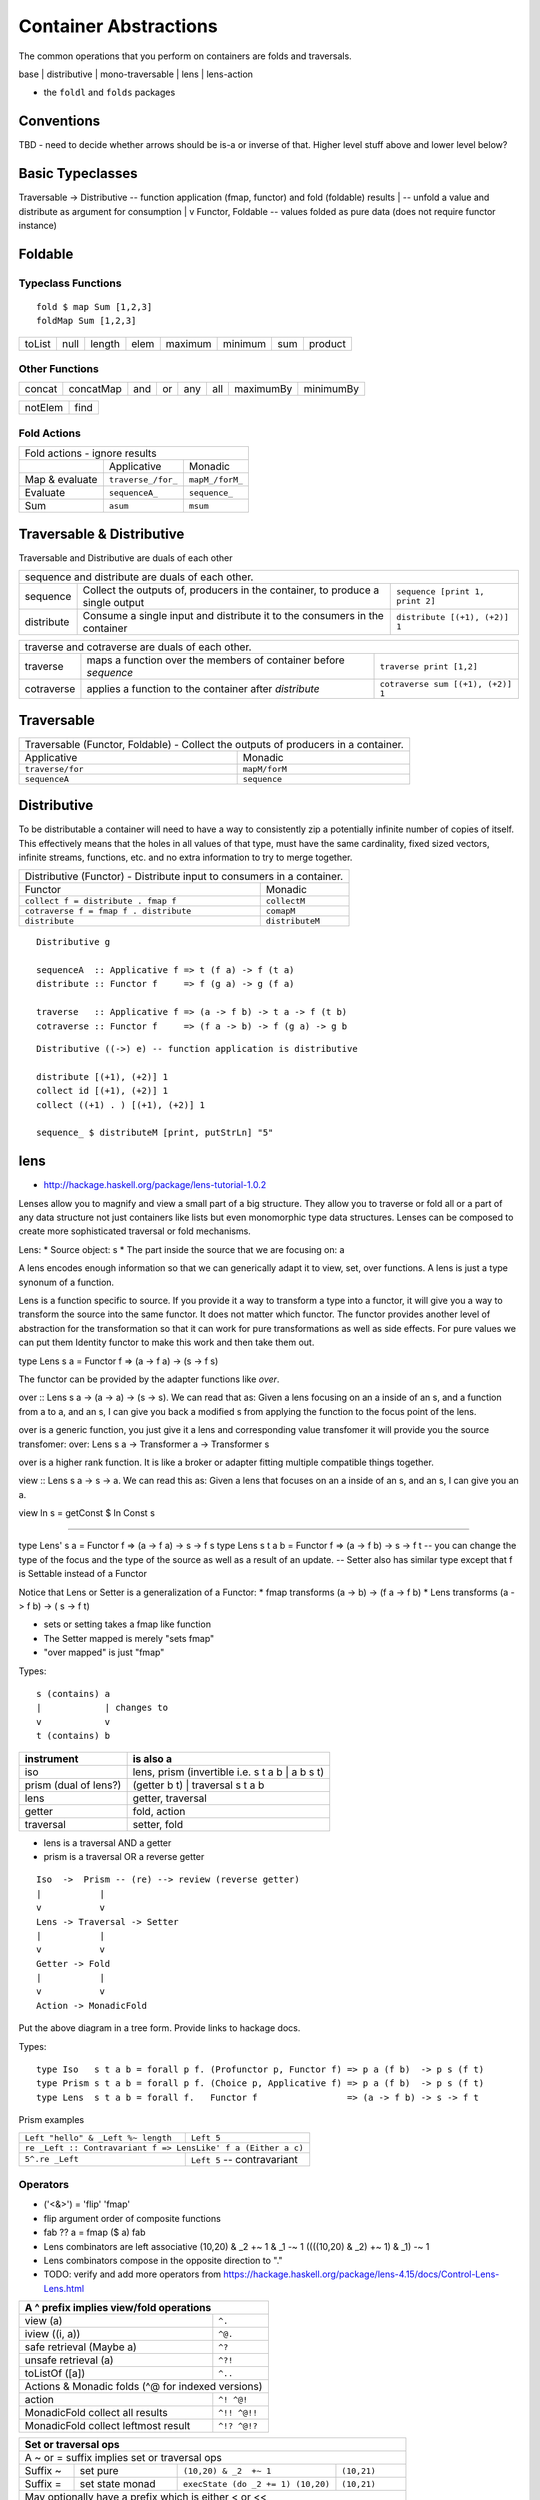 Container Abstractions
======================

The common operations that you perform on containers are folds and traversals.

base | distributive | mono-traversable | lens | lens-action

* the ``foldl`` and ``folds`` packages

Conventions
-----------

TBD - need to decide whether arrows should be is-a or inverse of that.
Higher level stuff above and lower level below?

Basic Typeclasses
-----------------

Traversable -> Distributive  -- function application (fmap, functor) and fold (foldable) results
|                            -- unfold a value and distribute as argument for consumption
|
v
Functor, Foldable   -- values folded as pure data (does not require functor instance)

Foldable
--------

Typeclass Functions
~~~~~~~~~~~~~~~~~~~

::

  fold $ map Sum [1,2,3]
  foldMap Sum [1,2,3]

+--------+------+--------+------+---------+---------+-----+---------+
| toList | null | length | elem | maximum | minimum | sum | product |
+--------+------+--------+------+---------+---------+-----+---------+

Other Functions
~~~~~~~~~~~~~~~

+---------+-----------+-----+----+-----+-----+-----------+-----------+
| concat  | concatMap | and | or | any | all | maximumBy | minimumBy |
+---------+-----------+-----+----+-----+-----+-----------+-----------+

+---------+-----------+
| notElem | find      |
+---------+-----------+

Fold Actions
~~~~~~~~~~~~

+--------------------------------------------------------------------+
| Fold actions - ignore results                                      |
+--------------------+---------------------+-------------------------+
|                    | Applicative         | Monadic                 |
+--------------------+---------------------+-------------------------+
| Map & evaluate     | ``traverse_/for_``  | ``mapM_/forM_``         |
+--------------------+---------------------+-------------------------+
| Evaluate           |  ``sequenceA_``     | ``sequence_``           |
+--------------------+---------------------+-------------------------+
| Sum                | ``asum``            | ``msum``                |
+--------------------+---------------------+-------------------------+

Traversable & Distributive
--------------------------

Traversable and Distributive are duals of each other

+---------------------------------------------------------------------------------+
| sequence and distribute are duals of each other.                                |
+------------+----------------------------------+---------------------------------+
| sequence   | Collect the outputs of,          | ``sequence [print 1, print 2]`` |
|            | producers in the container, to   |                                 |
|            | produce a single output          |                                 |
+------------+----------------------------------+---------------------------------+
| distribute | Consume a single input and       |                                 |
|            | distribute it to the consumers   | ``distribute [(+1), (+2)] 1``   |
|            | in the container                 |                                 |
+------------+----------------------------------+---------------------------------+

+-----------------------------------------------------------------------------------+
| traverse and cotraverse are duals of each other.                                  |
+------------+----------------------------------+-----------------------------------+
| traverse   | maps a function over the members |                                   |
|            | of container before `sequence`   | ``traverse print [1,2]``          |
+------------+----------------------------------+-----------------------------------+
| cotraverse | applies a function to the        |                                   |
|            | container after `distribute`     | ``cotraverse sum [(+1), (+2)] 1`` |
+------------+----------------------------------+-----------------------------------+

Traversable
-----------

+--------------------------------------------------------+
| Traversable (Functor, Foldable) - Collect the outputs  |
| of producers in a container.                           |
+-------------------+------------------------------------+
| Applicative       | Monadic                            |
+-------------------+------------------------------------+
|  ``traverse/for`` | ``mapM/forM``                      |
|                   |                                    |
+-------------------+------------------------------------+
|  ``sequenceA``    | ``sequence``                       |
+-------------------+------------------------------------+

Distributive
------------

To be distributable a container will need to have a way to consistently zip a
potentially infinite number of copies of itself. This effectively means that
the holes in all values of that type, must have the same cardinality, fixed
sized vectors, infinite streams, functions, etc. and no extra information to
try to merge together.

+-----------------------------------------------------------------------------+
| Distributive (Functor) - Distribute input to consumers in a container.      |
+----------------------------------------+------------------------------------+
| Functor                                | Monadic                            |
+----------------------------------------+------------------------------------+
|                                        | ``collectM``                       |
| ``collect f = distribute . fmap f``    |                                    |
+----------------------------------------+------------------------------------+
| ``cotraverse f = fmap f . distribute`` | ``comapM``                         |
|                                        |                                    |
+----------------------------------------+------------------------------------+
| ``distribute``                         | ``distributeM``                    |
|                                        |                                    |
+----------------------------------------+------------------------------------+

::

  Distributive g

  sequenceA  :: Applicative f => t (f a) -> f (t a)
  distribute :: Functor f     => f (g a) -> g (f a)

  traverse   :: Applicative f => (a -> f b) -> t a -> f (t b)
  cotraverse :: Functor f     => (f a -> b) -> f (g a) -> g b

::

  Distributive ((->) e) -- function application is distributive

  distribute [(+1), (+2)] 1
  collect id [(+1), (+2)] 1
  collect ((+1) . ) [(+1), (+2)] 1

  sequence_ $ distributeM [print, putStrLn] "5"

lens
----

* http://hackage.haskell.org/package/lens-tutorial-1.0.2

Lenses allow you to magnify and view a small part of a big structure. They
allow you to traverse or fold all or a part of any data structure not just
containers like lists but even monomorphic type data structures. Lenses can be
composed to create more sophisticated traversal or fold mechanisms.

Lens:
* Source object: s
* The part inside the source that we are focusing on: a

A lens encodes enough information so that we can generically adapt it to view,
set, over functions. A lens is just a type synonum of a function.

Lens is a function specific to source. If you provide it a way to transform a
type into a functor, it will give you a way to transform the source into the
same functor. It does not matter which functor. The functor provides another
level of abstraction for the transformation so that it can work for pure
transformations as well as side effects. For pure values we can put them
Identity functor to make this work and then take them out.

type Lens s a = Functor f => (a -> f a) -> (s -> f s)

The functor can be provided by the adapter functions like `over`.

over :: Lens s a -> (a -> a) -> (s -> s). We can read that as: Given a lens
focusing on an a inside of an s, and a function from a to a, and an s, I can
give you back a modified s from applying the function to the focus point of the
lens.

over is a generic function, you just give it a lens and corresponding value
transfomer it will provide you the source transfomer:
over: Lens s a -> Transformer a -> Transformer s

over is a higher rank function. It is like a broker or adapter fitting multiple
compatible things together.

view :: Lens s a -> s -> a. We can read this as: Given a lens that focuses on
an a inside of an s, and an s, I can give you an a.

view ln s = getConst $ ln Const s

--------

type Lens' s a = Functor f => (a -> f a) -> s -> f s
type Lens s t a b = Functor f => (a -> f b) -> s -> f t
-- you can change the type of the focus and the type of the source as well as a
result of an update.
-- Setter also has similar type except that f is Settable instead of a Functor

Notice that Lens or Setter is a generalization of a Functor:
* fmap transforms (a ->   b) -> (f a -> f b)
* Lens transforms (a -> f b) -> (  s -> f t)

* sets or setting takes a fmap like function
* The Setter mapped is merely "sets fmap"
* "over mapped" is just "fmap"

Types::

  s (contains) a
  |            | changes to
  v            v
  t (contains) b

+----------------+------------------------------------------------------------+
| instrument     | is also a                                                  |
+================+============================================================+
| iso            | lens, prism (invertible i.e. s t a b | a b s t)            |
+----------------+------------------------------------------------------------+
| prism          | (getter b t) | traversal s t a b                           |
| (dual of lens?)|                                                            |
+----------------+------------------------------------------------------------+
| lens           | getter, traversal                                          |
+----------------+------------------------------------------------------------+
| getter         | fold, action                                               |
+----------------+------------------------------------------------------------+
| traversal      | setter, fold                                               |
+----------------+------------------------------------------------------------+

* lens is a traversal AND a getter
* prism is a traversal OR a reverse getter

::

  Iso  ->  Prism -- (re) --> review (reverse getter)
  |           |
  v           v
  Lens -> Traversal -> Setter
  |           |
  v           v
  Getter -> Fold
  |           |
  v           v
  Action -> MonadicFold

Put the above diagram in a tree form.
Provide links to hackage docs.

Types::

  type Iso   s t a b = forall p f. (Profunctor p, Functor f) => p a (f b)  -> p s (f t)
  type Prism s t a b = forall p f. (Choice p, Applicative f) => p a (f b)  -> p s (f t)
  type Lens  s t a b = forall f.   Functor f                 => (a -> f b) -> s -> f t

Prism examples

+------------------------------------+--------------------------------+
| ``Left "hello" & _Left %~ length`` | ``Left 5``                     |
+------------------------------------+--------------------------------+
| ``re _Left :: Contravariant f => LensLike' f a (Either a c)``       |
+------------------------------------+--------------------------------+
| ``5^.re _Left``                    | ``Left 5`` -- contravariant    |
+------------------------------------+--------------------------------+

Operators
~~~~~~~~~

* ('<&>') = 'flip' 'fmap'
* flip argument order of composite functions
* fab ?? a = fmap ($ a) fab

* Lens combinators are left associative
  (10,20) & _2  +~ 1 & _1 -~ 1
  ((((10,20) & _2)  +~ 1) & _1) -~ 1

* Lens combinators compose in the opposite direction to "."

* TODO: verify and add more operators from
  https://hackage.haskell.org/package/lens-4.15/docs/Control-Lens-Lens.html

+-----------------------------------------------------------+
| A ^ prefix implies view/fold operations                   |
+=======================================+===================+
| view (a)                              | ``^.``            |
+---------------------------------------+-------------------+
| iview ((i, a))                        | ``^@.``           |
+---------------------------------------+-------------------+
| safe retrieval (Maybe a)              | ``^?``            |
+---------------------------------------+-------------------+
| unsafe retrieval (a)                  | ``^?!``           |
+---------------------------------------+-------------------+
| toListOf ([a])                        | ``^..``           |
+---------------------------------------+-------------------+
| Actions & Monadic folds (^@ for indexed versions)         |
+---------------------------------------+-------------------+
| action                                | ``^! ^@!``        |
+---------------------------------------+-------------------+
| MonadicFold collect all results       | ``^!! ^@!!``      |
+---------------------------------------+-------------------+
| MonadicFold collect leftmost result   | ``^!? ^@!?``      |
+---------------------------------------+-------------------+

+-----------------------------------------------------------------------------+
| Set or traversal ops                                                        |
+=============================================================================+
| A ~ or = suffix implies set or traversal ops                                |
+-----------+-------------------+--------------------------+------------------+
| Suffix ~  | set pure          | ``(10,20) & _2  +~ 1``   | ``(10,21)``      |
+-----------+-------------------+--------------------------+------------------+
| Suffix =  | set state monad   | ``execState (do _2 += 1) | ``(10,21)``      |
|           |                   | (10,20)``                |                  |
+-----------+-------------------+--------------------------+------------------+
| May optionally have a prefix which is either < or <<                        |
+-----------+-------------------+--------------------------+------------------+
| Prefix <  | return the result | ``(10,20) & _2 <+~ 1``   | ``(21,(10,21))`` |
+-----------+-------------------+--------------------------+------------------+
| Prefix << | return the old    |                                             |
|           | value             |                                             |
+-----------+-------------------+---------------------------------------------+

+-------------------------------------------+
| Set or traversal operations               |
+===========================================+
| Supporting ~ = < << suffixes              |
+-------------------+-----------------------+
| set               | ``.``                 |
+-------------------+-----------------------+
| over              | ``%``                 |
+-------------------+-----------------------+
| Supporting ~ = < suffixes                 |
+-------------------+-----------------------+
| iover             | ``%@``                |
+-------------------+-----------------------+
| Math              | ``+ - * // ^ ^^ **``  |
+-------------------+-----------------------+
| Logic             | ``|| &&``             |
+-------------------+-----------------------+
| Monoid            | ``<>``                |
+-------------------+-----------------------+
| Bits              | ``.|. .&.``           |
+-------------------+-----------------------+
| FilePath          | ``</> <.>``           |
+-------------------+-----------------------+
| Supporting ~ = suffixes only              |
+-------------------+-----------------------+
| iset              | ``.@``                |
+-------------------+-----------------------+
| traverseOf        | ``%%``                |
+-------------------+-----------------------+
| Indexed traverse  | ``%%@``               |
+-------------------+-----------------------+

mono-traversable
~~~~~~~~~~~~~~~~

References
----------

* http://blog.jakubarnold.cz/2014/07/30/foldable-and-traversable.html
* http://lens.github.io/tutorial.html
* http://blog.jakubarnold.cz/2014/07/14/lens-tutorial-introduction-part-1.html
* http://blog.jakuba.net/2014/08/06/lens-tutorial-stab-traversal-part-2.html
* https://artyom.me/lens-over-tea-4

